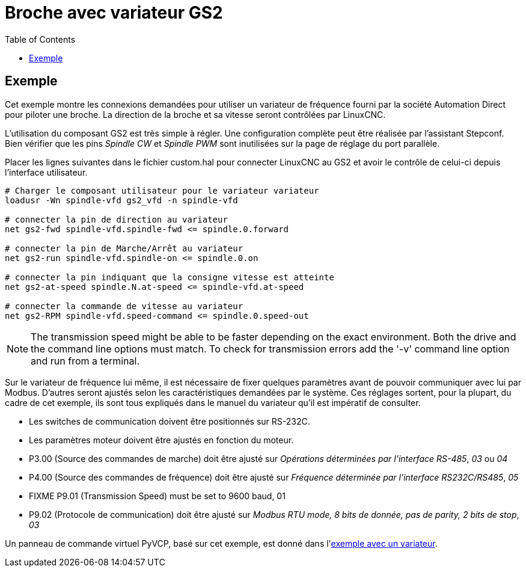 :lang: fr
:toc:

[[cha:gs2-spindle]]
= Broche avec variateur GS2

== Exemple

Cet exemple montre les connexions demandées pour utiliser un variateur de 
fréquence fourni par la société Automation Direct pour piloter une broche.
La direction de la broche et sa vitesse seront contrôlées par LinuxCNC.

L'utilisation du composant GS2 est très simple à régler. Une configuration 
complète peut être réalisée par l'assistant Stepconf. Bien vérifier que les 
pins _Spindle CW_ et _Spindle PWM_ sont inutilisées sur la page de réglage du 
port parallèle.

Placer les lignes suivantes dans le fichier custom.hal pour connecter LinuxCNC au
GS2 et avoir le contrôle de celui-ci depuis l'interface utilisateur.

----
# Charger le composant utilisateur pour le variateur variateur 
loadusr -Wn spindle-vfd gs2_vfd -n spindle-vfd

# connecter la pin de direction au variateur 
net gs2-fwd spindle-vfd.spindle-fwd <= spindle.0.forward

# connecter la pin de Marche/Arrêt au variateur 
net gs2-run spindle-vfd.spindle-on <= spindle.0.on

# connecter la pin indiquant que la consigne vitesse est atteinte 
net gs2-at-speed spindle.N.at-speed <= spindle-vfd.at-speed

# connecter la commande de vitesse au variateur 
net gs2-RPM spindle-vfd.speed-command <= spindle.0.speed-out
----

[NOTE]
The transmission speed might be able to be faster depending on the exact
environment. Both the drive and the command line options must match. To check
for transmission errors add the '-v' command line option and run from a
terminal.

Sur le variateur de fréquence lui même, il est nécessaire de fixer quelques
paramètres avant de pouvoir communiquer avec lui par Modbus. D'autres seront 
ajustés selon les caractéristiques demandées par le système. Ces réglages 
sortent, pour la plupart, du cadre de cet exemple, ils sont tous expliqués 
dans le manuel du variateur qu'il est impératif de consulter.

* Les switches de communication doivent être positionnés sur RS-232C.
* Les paramètres moteur doivent être ajustés en fonction du moteur.
* P3.00 (Source des commandes de marche) doit être ajusté sur _Opérations
  déterminées par l'interface RS-485_, _03_ ou _04_
* P4.00 (Source des commandes de fréquence) doit être ajusté sur _Fréquence
  déterminée par l'interface RS232C/RS485_, _05_
* FIXME P9.01 (Transmission Speed) must be set to 9600 baud, 01
* P9.02 (Protocole de communication) doit être ajusté sur _Modbus RTU mode, 
  8 bits de donnée, pas de parity, 2 bits de stop_, _03_

Un panneau de commande virtuel PyVCP, basé sur cet exemple, est donné dans l'<<sec:Exemple-Compte-Tours-GS2,exemple avec un variateur>>.

// vim: set syntax=asciidoc:
